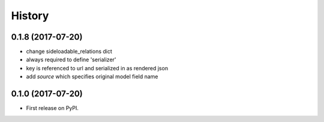 .. :changelog:

History
-------


0.1.8 (2017-07-20)
++++++++++++++++++

* change sideloadable_relations dict
* always required to define 'serializer'
* key is referenced to url and serialized in as rendered json
* add `source` which specifies original model field name


0.1.0 (2017-07-20)
++++++++++++++++++

* First release on PyPI.
